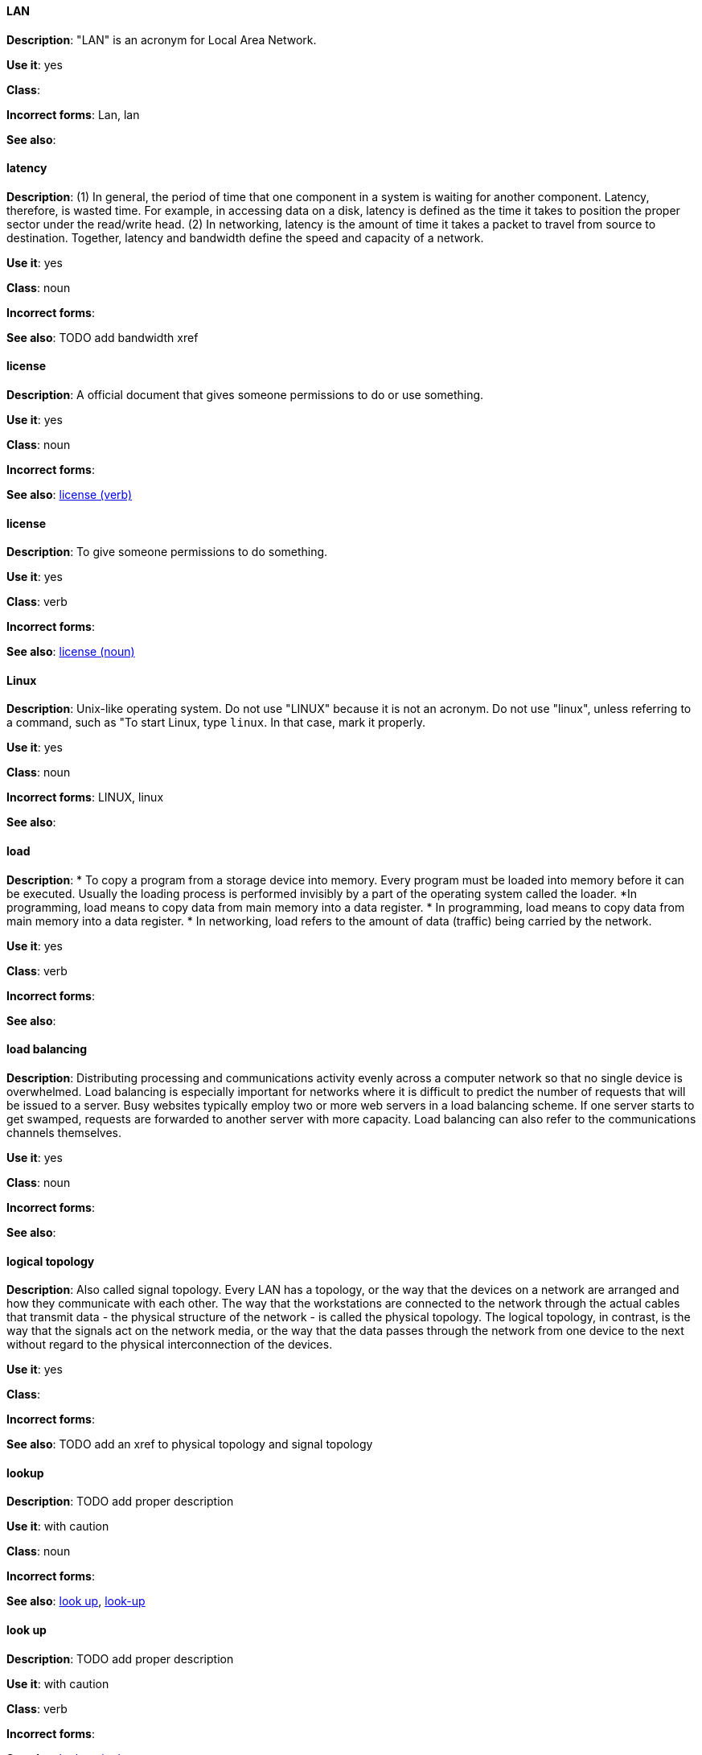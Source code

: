 [discrete]
==== LAN
[[lan]]
*Description*: "LAN" is an acronym for Local Area Network.

*Use it*: yes

*Class*:

*Incorrect forms*: Lan, lan

*See also*:

[discrete]
==== latency
[[latency]]
*Description*: (1) In general, the period of time that one component in a system is waiting for another component. Latency, therefore, is wasted time. For example, in accessing data on a disk, latency is defined as the time it takes to position the proper sector under the read/write head. (2) In networking, latency is the amount of time it takes a packet to travel from source to destination. Together, latency and bandwidth define the speed and capacity of a network.

*Use it*: yes

*Class*: noun

*Incorrect forms*:

*See also*: TODO add bandwidth xref

[discrete]
==== license
[[license-n]]
*Description*: A official document that gives someone permissions to do or use something.

*Use it*: yes

*Class*: noun

*Incorrect forms*:

*See also*: xref:license-v[license (verb)]

[discrete]
==== license
[[license-v]]
*Description*: To give someone permissions to do something.

*Use it*: yes

*Class*: verb

*Incorrect forms*:

*See also*: xref:license-n[license (noun)]

[discrete]
==== Linux
[[linux]]
*Description*: Unix-like operating system. Do not use "LINUX" because it is not an acronym. Do not use "linux", unless referring to a command, such as "To start Linux, type `linux`. In that case, mark it properly. 

*Use it*: yes

*Class*: noun

*Incorrect forms*: LINUX, linux

*See also*:

[discrete]
==== load
[[load]]
*Description*:
* To copy a program from a storage device into memory. Every program must be loaded into memory before it can be executed. Usually the loading process is performed invisibly by a part of the operating system called the loader. *In programming, load means to copy data from main memory into a data register.
* In programming, load means to copy data from main memory into a data register.
* In networking, load refers to the amount of data (traffic) being carried by the network.

*Use it*: yes

*Class*: verb

*Incorrect forms*:

*See also*:

[discrete]
==== load balancing
[[load-balancing]]
*Description*: Distributing processing and communications activity evenly across a computer network so that no single device is overwhelmed. Load balancing is especially important for networks where it is difficult to predict the number of requests that will be issued to a server. Busy websites typically employ two or more web servers in a load balancing scheme. If one server starts to get swamped, requests are forwarded to another server with more capacity. Load balancing can also refer to the communications channels themselves.

*Use it*: yes

*Class*: noun

*Incorrect forms*:

*See also*:

[discrete]
==== logical topology
[[logical-topology]]
*Description*: Also called signal topology. Every LAN has a topology, or the way that the devices on a network are arranged and how they communicate with each other. The way that the workstations are connected to the network through the actual cables that transmit data - the physical structure of the network - is called the physical topology. The logical topology, in contrast, is the way that the signals act on the network media, or the way that the data passes through the network from one device to the next without regard to the physical interconnection of the devices.

*Use it*: yes

*Class*:

*Incorrect forms*:

*See also*: TODO add an xref to physical topology and signal topology

[discrete]
==== lookup
[[lookup-n]]
*Description*: TODO add proper description

*Use it*: with caution

*Class*: noun

*Incorrect forms*:

*See also*: xref:look-up-v[look up], xref:look-up-ad[look-up]

[discrete]
==== look up
[[look-up-v]]
*Description*: TODO add proper description

*Use it*: with caution

*Class*: verb

*Incorrect forms*:

*See also*: xref:lookup-n[lookup], xref:look-up-ad[look-up]

[discrete]
==== look-up
[[look-up-ad]]
*Description*: TODO add proper description

*Use it*: with caution

*Class*: adjective

*Incorrect forms*:

*See also*: xref:look-up-v[look up], xref:lookup-n[lookup]

[discrete]
==== loopback address
[[loopback-address]]
*Description*: The loopback address is a special IP address (127.0.0.1 for IPv4, ::1 for IPv6) that is designated for the software loopback interface of a machine. The loopback interface has no hardware associated with it, and it is not physically connected to a network. The loopback interface allows IT professionals to test IP software without worrying about broken or corrupted drivers or hardware. 

*Use it*: yes

*Class*:

*Incorrect forms*: 

*See also*:

[discrete]
==== LPAR
[[lpar]]
*Description*: Short for logical partitioning, a system of taking a computer's total resources — processors, memory and storage — and splitting them into smaller units that each can be run with its own instance of the operating system and applications. Logical partitioning, which requires specialized hardware circuits, is typically used to separate different functions of a system, such as web serving, database functions, client/server actions or systems that serve multiple time zones and/or languages. Logical partitioning can also be used to keep testing environments separated from the production environments. Since the partitions in effect act as separate physical machines, they can communicate with each other. Logical partitioning was first used in 1976 by IBM.

*Use it*: yes

*Class*:

*Incorrect forms*:

*See also*:
